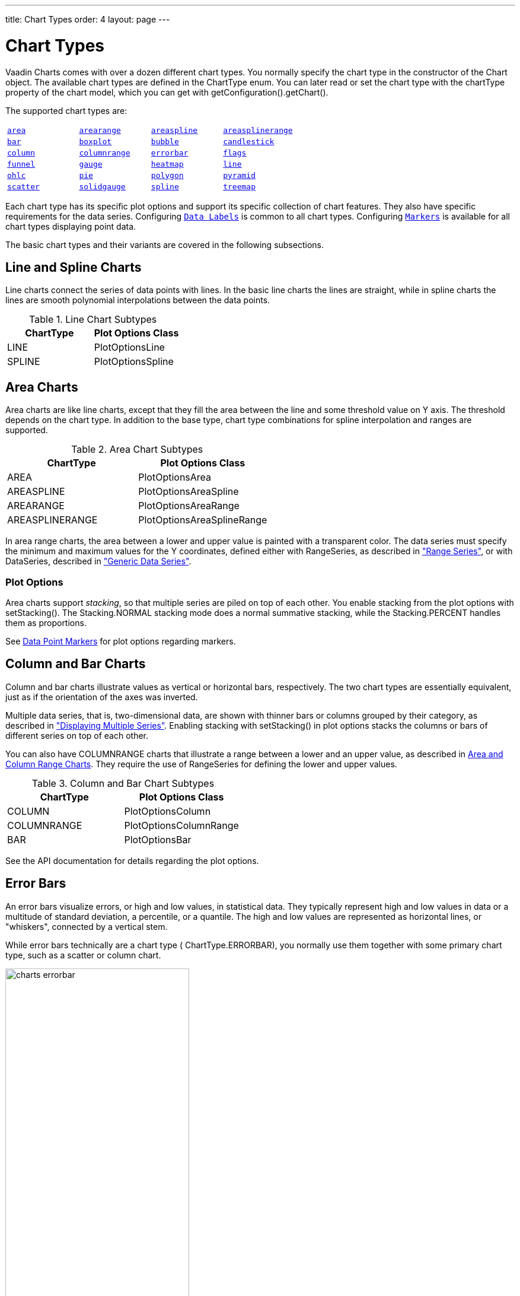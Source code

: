 ---
title: Chart Types
order: 4
layout: page
---

[[charts.charttypes]]
= Chart Types

Vaadin Charts comes with over a dozen different chart types.
You normally specify the chart type in the constructor of the [classname]#Chart# object.
The available chart types are defined in the [classname]#ChartType# enum.
You can later read or set the chart type with the [literal]#++chartType++# property of the chart model, which you can get with [methodname]#getConfiguration().getChart()#.

The supported chart types are:

|===
|   <<charts.charttypes.area, `area`>> |   <<charts.charttypes.rangecharts, `arearange`>> |   <<charts.charttypes.area, `areaspline`>> |   <<charts.charttypes.rangecharts, `areasplinerange`>>
|   <<charts.charttypes.columnbar, `bar`>>
|   <<charts.charttypes.boxplot, `boxplot`>>
|   <<charts.charttypes.bubble, `bubble`>>
|   <<charts.charttypes.ohlc, `candlestick`>>
|   <<charts.charttypes.columnbar, `column`>>
|   <<charts.charttypes.rangecharts, `columnrange`>>
|   <<charts.charttypes.errorbar, `errorbar`>>
|   <<charts.charttypes.flags, `flags`>>
|   <<charts.charttypes.funnel, `funnel`>>
|   <<charts.charttypes.gauge, `gauge`>>
|   <<charts.charttypes.heatmap, `heatmap`>>
|   <<charts.charttypes.line, `line`>>
|   <<charts.charttypes.ohlc, `ohlc`>>
|   <<charts.charttypes.pie, `pie`>>
|   <<charts.charttypes.polygon, `polygon`>>
|   <<charts.charttypes.funnel, `pyramid`>>
|   <<charts.charttypes.scatter, `scatter`>>
|   <<charts.charttypes.solidgauge, `solidgauge`>>
|   <<charts.charttypes.line, `spline`>>
|   <<charts.charttypes.treemap, `treemap`>>
|   <<charts.charttypes.waterfall, `waterfall`>>
|
|===

Each chart type has its specific plot options and support its specific collection of chart features. They also have specific requirements for the data series. Configuring <<charts.charttypes.datalabels, `Data Labels`>> is common to all chart types. Configuring <<charts.charttypes.markers, `Markers`>> is available for all chart types displaying point data.

The basic chart types and their variants are covered in the following subsections.

[[charts.charttypes.line]]
== Line and Spline Charts

Line charts connect the series of data points with lines.
In the basic line charts the lines are straight, while in spline charts the lines are smooth polynomial interpolations between the data points.

[[table.charttypes.line.subtypes]]
.Line Chart Subtypes
[options="header"]
|===============
|ChartType|Plot Options Class
|[parameter]#LINE#|[classname]#PlotOptionsLine#
|[parameter]#SPLINE#|[classname]#PlotOptionsSpline#

|===============

[[charts.charttypes.area]]
== Area Charts

Area charts are like line charts, except that they fill the area between the line and some
threshold value on Y axis. The threshold depends on the chart type. In addition to the base type, chart
type combinations for spline interpolation and ranges are supported.

[[table.charttypes.area.subtypes]]
.Area Chart Subtypes
[options="header"]
|===============
|ChartType|Plot Options Class
|[parameter]#AREA#|[classname]#PlotOptionsArea#
|[parameter]#AREASPLINE#|[classname]#PlotOptionsAreaSpline#
|[parameter]#AREARANGE#|[classname]#PlotOptionsAreaRange#
|[parameter]#AREASPLINERANGE#|[classname]#PlotOptionsAreaSplineRange#

|===============



In area range charts, the area between a lower and upper value is painted with a
transparent color. The data series must specify the minimum and maximum values
for the Y coordinates, defined either with [classname]#RangeSeries#, as
described in <<dummy/../../../charts/java-api/charts-data#charts.data.rangeseries,"Range
Series">>, or with [classname]#DataSeries#, described in
<<dummy/../../../charts/java-api/charts-data#charts.data.dataseries,"Generic Data Series">>.

[[charts.charttypes.area.plotoptions]]
=== Plot Options

Area charts support __stacking__, so that multiple series are piled on top of
each other. You enable stacking from the plot options with
[methodname]#setStacking()#. The [parameter]#Stacking.NORMAL# stacking mode does
a normal summative stacking, while the [parameter]#Stacking.PERCENT# handles
them as proportions.

See <<charts.charttypes.markers>> for plot options regarding markers.



[[charts.charttypes.columnbar]]
== Column and Bar Charts

Column and bar charts illustrate values as vertical or horizontal bars,
respectively. The two chart types are essentially equivalent, just as if the
orientation of the axes was inverted.

Multiple data series, that is, two-dimensional data, are shown with thinner bars
or columns grouped by their category, as described in
<<dummy/../../../charts/java-api/charts-basic-use#charts.basic-use.two-dimensional,"Displaying
Multiple Series">>. Enabling stacking with [methodname]#setStacking()# in plot
options stacks the columns or bars of different series on top of each other.

You can also have [parameter]#COLUMNRANGE# charts that illustrate a range
between a lower and an upper value, as described in
<<charts.charttypes.rangecharts>>. They require the use of
[classname]#RangeSeries# for defining the lower and upper values.

[[table.charttypes.columnbar.subtypes]]
.Column and Bar Chart Subtypes
[options="header"]
|===============
|ChartType|Plot Options Class
|[parameter]#COLUMN#|[classname]#PlotOptionsColumn#
|[parameter]#COLUMNRANGE#|[classname]#PlotOptionsColumnRange#
|[parameter]#BAR#|[classname]#PlotOptionsBar#

|===============



See the API documentation for details regarding the plot options.


[[charts.charttypes.errorbar]]
== Error Bars

An error bars visualize errors, or high and low values, in statistical data.
They typically represent high and low values in data or a multitude of standard
deviation, a percentile, or a quantile. The high and low values are represented
as horizontal lines, or "whiskers", connected by a vertical stem.

While error bars technically are a chart type (
[literal]#++ChartType.ERRORBAR++#), you normally use them together with some
primary chart type, such as a scatter or column chart.

[[figure.charts.charttypes.errorbar]]
.Error Bars in a Scatter Chart
image::img/charts-errorbar.png[width="60%"]

To display the error bars for data points, you need to have a separate data
series for the low and high values. The data series needs to use the
[classname]#PlotOptionsErrorBar# plot options type.

[source, java]
----
// Create a chart of some primary type
Chart chart = new Chart(ChartType.SCATTER);

// Modify the default configuration a bit
Configuration conf = chart.getConfiguration();
conf.setTitle("Average Temperatures in Turku");
conf.getLegend().setEnabled(false);

// The primary data series
ListSeries averages = new ListSeries(
    -6, -6.5, -4, 3, 9, 14, 17, 16, 11, 6, 2, -2.5);

// Error bar data series with low and high values
DataSeries errors = new DataSeries();
errors.add(new DataSeriesItem(0,  -9, -3));
errors.add(new DataSeriesItem(1, -10, -3));
errors.add(new DataSeriesItem(2,  -8,  1));
...

// Need to be used for series to be recognized as error bar
PlotOptionsErrorbar barOptions = new PlotOptionsErrorbar();
errors.setPlotOptions(barOptions);

// The errors should be drawn lower
conf.addSeries(errors);
conf.addSeries(averages);
----

Note that you should add the error bar series first, to have it rendered lower
in the chart.

[[charts.charttypes.errorbar.plotoptions]]
=== Plot Options

Plot options for error bar charts have type [classname]#PlotOptionsErrorBar#. See the API documentation for details regarding the plot options.

NOTE: Although most <<dummy/../../../charts/java-api/css-styling#css.styling,visual styles are defined in CSS>>, some options like [parameter]#whiskerLength# are set through Java API.

[[charts.charttypes.boxplot]]
== Box Plot Charts

Box plot charts display the distribution of statistical variables. A data point
has a median, represented with a horizontal line, upper and lower quartiles,
represented by a box, and a low and high value, represented with T-shaped
"whiskers". The exact semantics of the box symbols are up to you.

Box plot chart is closely related to the error bar chart described in
<<charts.charttypes.errorbar>>, sharing the box and whisker elements.

[[figure.charts.charttypes.boxplot]]
.Box Plot Chart
image::img/charts-boxplot.png[width="60%"]

The chart type for box plot charts is [literal]#++ChartType.BOXPLOT++#. You
normally have just one data series, so it is meaningful to disable the legend.

[source, java]
----
Chart chart = new Chart(ChartType.BOXPLOT);

// Modify the default configuration a bit
Configuration conf = chart.getConfiguration();
conf.setTitle("Orienteering Split Times");
conf.getLegend().setEnabled(false);
----

[[charts.charttypes.boxplot.plotoptions]]
=== Plot Options

The plot options for box plots have type [classname]#PlotOptionsBoxPlot#, which
extends the slightly more generic [classname]#PlotOptionsErrorBar#.

For example:

[source, java]
----
// Set median line color and thickness
PlotOptionsBoxplot plotOptions = new PlotOptionsBoxplot();
plotOptions.setWhiskerLength("80%");
conf.setPlotOptions(plotOptions);
----


[[charts.charttypes.boxplot.datamodel]]
=== Data Model

As the data points in box plots have five different values instead of the usual
one, they require using a special [classname]#BoxPlotItem#. You can give the
different values with the setters, or all at once in the constructor.

[source, java]
----
// Orienteering control point times for runners
double data[][] = orienteeringdata();

DataSeries series = new DataSeries();
for (double cpointtimes[]: data) {
    StatAnalysis analysis = new StatAnalysis(cpointtimes);
    series.add(new BoxPlotItem(analysis.low(),
                               analysis.firstQuartile(),
                               analysis.median(),
                               analysis.thirdQuartile(),
                               analysis.high()));
}
conf.setSeries(series);
----


[[charts.charttypes.scatter]]
== Scatter Charts

Scatter charts display a set of unconnected data points. The name refers to
freely given X and Y coordinates, so the [classname]#DataSeries# or
[classname]#DataProviderSeries# are usually the most meaningful data series types
for scatter charts.

[[figure.charts.charttypes.scatter]]
.Scatter Chart
image::img/charts-scatter.png[]

The chart type of a scatter chart is [parameter]#ChartType.SCATTER#. Its options
can be configured in a [classname]#PlotOptionsScatter# object, although it does
not have any chart-type specific options.

[source, java]
----
Chart chart = new Chart(ChartType.SCATTER);

// Modify the default configuration a bit
Configuration conf = chart.getConfiguration();
conf.setTitle("Random Sphere");
conf.getLegend().setEnabled(false); // Disable legend
conf.getxAxis().setTitle("X");
conf.getyAxis().setTitle("Y");
conf.getxAxis().setMax(1);
conf.getxAxis().setMin(-1);
conf.getyAxis().setMax(1);
conf.getyAxis().setMin(-1);

PlotOptionsScatter options = new PlotOptionsScatter();
// ... Give overall plot options here ...
conf.setPlotOptions(options);

DataSeries series = new DataSeries();
for (int i=0; i<300; i++) {
    double lng = Math.random() * 2 * Math.PI;
    double lat = Math.random() * Math.PI - Math.PI/2;
    double x   = Math.cos(lat) * Math.sin(lng);
    double y   = Math.sin(lat);

    DataSeriesItem point = new DataSeriesItem(x,y);
    series.add(point);
}
conf.addSeries(series);
----

The result was shown in <<figure.charts.charttypes.scatter>>.

[[charts.charttypes.bubble]]
== Bubble Charts

Bubble charts are a special type of scatter charts for representing
three-dimensional data points with different point sizes. We demonstrated the
same possibility with scatter charts in <<charts.charttypes.scatter>>, but the
bubble charts make it easier to define the size of a point by its third (Z)
dimension, instead of the radius property. The bubble size is scaled
automatically, just like for other dimensions. The default point style is also
more bubbly.

[[figure.charts.charttypes.bubble]]
.Bubble Chart
image::img/charts-bubble.png[width="60%"]

The chart type of a bubble chart is [parameter]#ChartType.BUBBLE#. Its options
can be configured in a [classname]#PlotOptionsBubble# object, which has a single
chart-specific property, [parameter]#displayNegative#, which controls whether
bubbles with negative values are displayed at all. More typically, you want to
configure the bubble [parameter]#marker#. The bubble tooltip is configured in
the basic configuration. The Z coordinate value is available in the formatter
JavaScript with [literal]#++this.point.z++# reference.

The bubble radius is scaled linearly between a minimum and maximum radius. If
you would rather scale by the area of the bubble, you can approximate that by
taking square root of the Z values.

ifdef::web[]
[source, java]
----
// Create a bubble chart
Chart chart = new Chart(ChartType.BUBBLE);

// Modify the default configuration a bit
Configuration conf = chart.getConfiguration();
conf.setTitle("Sugar and fat intake per country");
conf.setSubTitle("Source: <a href=\"http://www.euromonitor.com/\">Euromonitor</a> and <a href=\"https://data.oecd.org/\">OECD</a>");
conf.getLegend().setEnabled(false); // Disable legend
conf.getTooltip().setHeaderFormat("{point.country}");
conf.getTooltip().setPointFormat("Obesity (adults): {point.z}%");

PlotOptionsBubble plotOptions = new PlotOptionsBubble();
DataLabels chartLabels = new DataLabels();
chartLabels.setEnabled(true);
chartLabels.setFormat("{point.name}");
plotOptions.setDataLabels(chartLabels);
conf.setPlotOptions(plotOptions);

public static class MyDataSeriesItem extends DataSeriesItem3d {
  private String country;

  public MyDataSeriesItem(Number x, Number y, Number z, String name, String country) {
    super(x, y, z);
    setName(name);
    this.country = country;
  }

  public String getCountry() {
    return country;
  }
}

DataSeries series = new DataSeries("Countries");
series.add(new MyDataSeriesItem(95.0, 95.0, 13.8, "BE", "Belgium"));
series.add(new MyDataSeriesItem(86.5, 102.9, 14.7, "DE", "Germany"));
series.add(new MyDataSeriesItem(80.8, 91.5, 15.8, "FI", "Finland"));
...

conf.addSeries(series);

// Set the category labels on the axis correspondingly
XAxis xaxis = new XAxis();
xaxis.setTitle("Daily fat intake");
xaxis.getLabels().setFormat("{value} gr");
PlotLine xPlotLine = new PlotLine();
xPlotLine.setValue(65);
Label xLabel = new Label("Safe fat intake 65g/day");
xLabel.setRotation(0);
xLabel.setY(15);
xPlotLine.setLabel(xLabel);
xaxis.setPlotLines(xPlotLine);
conf.addxAxis(xaxis);

// Set the Y axis title
YAxis yaxis = new YAxis();
yaxis.setMax(160);
yaxis.setTitle("Daily sugar intake");
yaxis.getLabels().setFormat("{value} gr");
yaxis.setStartOnTick(false);
yaxis.setEndOnTick(false);
PlotLine yPlotLine = new PlotLine();
yPlotLine.setValue(50);
Label yLabel = new Label("Safe sugar intake 50g/day");
yLabel.setX(-10);
yLabel.setAlign(HorizontalAlign.RIGHT);
yPlotLine.setLabel(yLabel);
yaxis.setPlotLines(yPlotLine);
conf.addyAxis(yaxis);
----
endif::web[]


[[charts.charttypes.pie]]
== Pie Charts

A pie chart illustrates data values as sectors of size proportionate to the sum
of all values. The pie chart is enabled with [parameter]#ChartType.PIE# and you
can make type-specific settings in the [classname]#PlotOptionsPie# object as
described later.

[source, java]
----
Chart chart = new Chart(ChartType.PIE);
Configuration conf = chart.getConfiguration();
...
----

A ready pie chart is shown in <<figure.charts.charttypes.pie>>.

[[figure.charts.charttypes.pie]]
.Pie Chart
image::img/charts-pie.png[width="60%"]

[[charts.charttypes.pie.plotoptions]]
=== Plot Options

The chart-specific options of a pie chart are configured with a
[classname]#PlotOptionsPie#.

[source, java]
----
PlotOptionsPie options = new PlotOptionsPie();
options.setInnerSize("0");
options.setSize("75%");  // Default
options.setCenter("50%", "50%"); // Default
conf.setPlotOptions(options);
----

[parameter]#innerSize#:: A pie with inner size greater than zero is a "donut". The inner size can be expressed either as number of pixels or as a relative percentage of the chart area with a string (such as "60%") See the section later on donuts.
[parameter]#size#:: The size of the pie can be expressed either as number of pixels or as a relative percentage of the chart area with a string (such as "80%"). The default size is 75%, to leave space for the labels.
[parameter]#center#:: The X and Y coordinates of the center of the pie can be expressed either as numbers of pixels or as a relative percentage of the chart sizes with a string. The default is "50%", "50%".



[[charts.charttypes.pie.data]]
=== Data Model

The labels for the pie sectors are determined from the labels of the data
points. The [classname]#DataSeries# or [classname]#ContainerSeries#, which allow
labeling the data points, should be used for pie charts.

[source, java]
----
DataSeries series = new DataSeries();
series.add(new DataSeriesItem("Mercury", 4900));
series.add(new DataSeriesItem("Venus", 12100));
...
conf.addSeries(series);
----

If a data point, as defined as a [classname]#DataSeriesItem# in a
[classname]#DataSeries#, has the __sliced__ property enabled, it is shown as
slightly cut away from the pie.

[source, java]
----
// Slice one sector out
DataSeriesItem earth = new DataSeriesItem("Earth", 12800);
earth.setSliced(true);
series.add(earth);
----


[[charts.charttypes.pie.donut]]
=== Donut Charts

Setting the [parameter]#innerSize# of the plot options of a pie chart to a
larger than zero value results in an empty hole at the center of the pie.

[source, java]
----
PlotOptionsPie options = new PlotOptionsPie();
options.setInnerSize("60%");
conf.setPlotOptions(options);
----

As you can set the plot options also for each data series, you can put two pie
charts on top of each other, with a smaller one fitted in the "hole" of the
donut. This way, you can make pie charts with more details on the outer rim, as
done in the example below:

[source, java]
----
// The inner pie
DataSeries innerSeries = new DataSeries();
innerSeries.setName("Browsers");
PlotOptionsPie innerPieOptions = new PlotOptionsPie();
innerPieOptions.setSize("60%");
innerSeries.setPlotOptions(innerPieOptions);
...

DataSeries outerSeries = new DataSeries();
outerSeries.setName("Versions");
PlotOptionsPie outerSeriesOptions = new PlotOptionsPie();
outerSeriesOptions.setInnerSize("60%");
outerSeries.setPlotOptions(outerSeriesOptions);
...
----

The result is illustrated in <<figure.charts.charttypes.pie.donut>>.

[[figure.charts.charttypes.pie.donut]]
.Overlaid Pie and Donut Chart
image::img/charts-donut.png[width="60%"]



[[charts.charttypes.gauge]]
== Gauges

A gauge is an one-dimensional chart with a circular Y-axis, where a rotating
pointer points to a value on the axis. A gauge can, in fact, have multiple
Y-axes to display multiple scales.

A __solid gauge__ is otherwise like a regular gauge, except that a solid color
arc is used to indicate current value instead of a pointer. The color of the
indicator arc can be configured to change according to color stops.

Let us consider the following gauge:

[source, java]
----
Chart chart = new Chart(ChartType.GAUGE);
----

After the settings done in the subsequent sections, it will show as in
<<figure.charts.charttypes.gauge>>.

[[figure.charts.charttypes.gauge]]
.A Gauge
image::img/charts-gauge.png[width="40%"]

[[charts.charttypes.gauge.conf]]
=== Gauge Configuration

The start and end angles of the gauge can be configured in the [classname]#Pane#
object of the chart configuration. The angles can be given as -360 to 360
degrees, with 0 at the top of the circle.

[source, java]
----
Configuration conf = chart.getConfiguration();
conf.setTitle("Speedometer");
conf.getPane().setStartAngle(-135);
conf.getPane().setEndAngle(135);
----


[[charts.charttypes.gauge.axis]]
=== Axis Configuration

A gauge has only an Y-axis. You need to provide both a minimum and maximum value
for it.

[source, java]
----
YAxis yaxis = new YAxis();
yaxis.setTitle("km/h");

// The limits are mandatory
yaxis.setMin(0);
yaxis.setMax(100);

// Other configuration
yaxis.getLabels().setStep(1);
yaxis.setTickInterval(10);
yaxis.setTickLength(10);
yaxis.setTickWidth(1);
yaxis.setMinorTickInterval("1");
yaxis.setMinorTickLength(5);
yaxis.setMinorTickWidth(1);

PlotBand green = new PlotBand(0, 60, null);
green.setClassName("green");

PlotBand yellow = new PlotBand(60, 80, null);
yellow.setClassName("yellow");

PlotBand red = new PlotBand(80, 100, null);
red.setClassName("red");

yaxis.setPlotBands(green, yellow, red);

conf.addyAxis(yaxis);
----

You can do all kinds of other configuration to the axis - please see the API
documentation for all the available parameters.


[[charts.charttypes.gauge.data]]
=== Setting and Updating Gauge Data

A gauge only displays a single value, which you can define as a data series of
length one, such as as follows:

[source, java]
----
ListSeries series = new ListSeries("Speed", 80);
conf.addSeries(series);
----

Gauges are especially meaningful for displaying changing values. You can use the
[methodname]#updatePoint()# method in the data series to update the single
value.

[source, java]
----
final TextField tf = new TextField("Enter a new value");
layout.add(tf);

Button update = new Button("Update", (e) -> {
    Integer newValue = new Integer(tf.getValue());
    series.updatePoint(0, newValue);
});
layout.add(update);
----



[[charts.charttypes.solidgauge]]
== Solid Gauges

A solid gauge is much like a regular gauge described previously; a
one-dimensional chart with a circular Y-axis. However, instead of a rotating
pointer, the value is indicated by a rotating arc with solid color. The color of
the indicator arc can be configured to change according to the value using color
stops.

Let us consider the following gauge:

[source, java]
----
Chart chart = new Chart(ChartType.SOLIDGAUGE);
----

After the settings done in the subsequent sections, it will show as in
<<figure.charts.charttypes.solidgauge>>.

[[figure.charts.charttypes.solidgauge]]
.A Solid Gauge
image::img/charts-solidgauge.png[width="40%"]

While solid gauge is much like a regular gauge, the configuration differs

[[charts.charttypes.solidgauge.conf]]
=== Configuration

The solid gauge must be configured in the drawing [classname]#Pane# of the chart
configuration. The gauge arc spans an angle, which is specified as -360 to 360
degrees, with 0 degrees at the top of the arc. Typically, a semi-arc is used,
where you use -90 and 90 for the angles, and move the center lower than you
would have with a full circle. You can also adjust the size of the gauge pane;
enlargening it allows positioning tick labels better.

[source, java]
----
Configuration conf = chart.getConfiguration();
conf.setTitle("Solid Gauge");

Pane pane = conf.getPane();
pane.setSize("125%");           // For positioning tick labels
pane.setCenter("50%", "70%"); // Move center lower
pane.setStartAngle(-90);        // Make semi-circle
pane.setEndAngle(90);           // Make semi-circle
----

The shape of the gauge display is defined as the background of the pane. You at
least need to set the shape as either " [literal]#++arc++#" or "
[literal]#++solid++#". You typically also want to set background color and inner
and outer radius.

[source, java]
----
Background bkg = new Background();
bkg.setInnerRadius("60%");  // To make it an arc and not circle
bkg.setOuterRadius("100%"); // Default - not necessary
bkg.setShape(BackgroundShape.ARC);        // solid or arc
pane.setBackground(bkg);
----


[[charts.charttypes.solidgauge.axis]]
=== Axis Configuration

A gauge only has an Y-axis. You must define the value range ( __min__ and
__max__).

[source, java]
----
YAxis yaxis = new YAxis();
yaxis.setTitle("Pressure GPa");
yaxis.getTitle().setY(-80); // Move 70 px upwards from center

// The limits are mandatory
yaxis.setMin(0);
yaxis.setMax(200);

// Configure ticks and labels
yaxis.setTickInterval(100);  // At 0, 100, and 200
yaxis.getLabels().setY(-16); // Move 16 px upwards
yaxis.setGridLineWidth(0); // Disable grid
----

Setting [methodname]#yaxis.getLabels().setRotationPerpendicular()# makes gauge
labels rotate perpendicular to the center.

You can do all kinds of other configuration to the axis - please see the API
documentation for all the available parameters.


[[charts.charttypes.solidgauge.plotoptions]]
=== Plot Options

Solid gauges do not currently have any chart type specific plot options. See
<<dummy/../../../charts/java-api/charts-configuration#charts.configuration.plotoptions,"Plot
Options">> for common options.

[source, java]
----
PlotOptionsSolidgauge options = new PlotOptionsSolidgauge();

// Move the value display box at the center a bit higher
Labels dataLabels = new Labels();
dataLabels.setY(-20);
options.setDataLabels(dataLabels);

conf.setPlotOptions(options);
----


[[charts.charttypes.solidgauge.data]]
=== Setting and Updating Gauge Data

A gauge only displays a single value, which you can define as a data series of
length one, such as as follows:

[source, java]
----
ListSeries series = new ListSeries("Pressure MPa", 80);
conf.addSeries(series);
----

Gauges are especially meaningful for displaying changing values. You can use the
[methodname]#updatePoint()# method in the data series to update the single
value.

[source, java]
----
final TextField tf = new TextField("Enter a new value");
layout.add(tf);

Button update = new Button("Update", (e) -> {
    Integer newValue = new Integer(tf.getValue());
    series.updatePoint(0, newValue);
});
layout.add(update);
----



[[charts.charttypes.rangecharts]]
== Area and Column Range Charts

Ranged charts display an area or column between a minimum and maximum value,
instead of a singular data point. They require the use of
[classname]#RangeSeries#, as described in
<<dummy/../../../charts/java-api/charts-data#charts.data.rangeseries,"Range Series">>. An
area range is created with [parameter]#AREARANGE# chart type, and a column range
with [parameter]#COLUMNRANGE# chart type.

Consider the following example:

[source, java]
----
Chart chart = new Chart(ChartType.AREARANGE);

// Modify the default configuration a bit
Configuration conf = chart.getConfiguration();
conf.setTitle("Extreme Temperature Range in Finland");
...

// Create the range series
// Source: http://ilmatieteenlaitos.fi/lampotilaennatyksia
RangeSeries series = new RangeSeries("Temperature Extremes",
    new Double[]{-51.5,10.9},
    new Double[]{-49.0,11.8},
    ...
    new Double[]{-47.0,10.8});//
conf.addSeries(series);
----

The resulting chart, as well as the same chart with a column range, is shown in
<<figure.charts.charttypes.rangecharts>>.

[[figure.charts.charttypes.rangecharts]]
.Area and Column Range Chart
image::img/charts-arearange.png[width="80%"]


[[charts.charttypes.polar]]
== Polar, Wind Rose, and Spiderweb Charts

Most chart types having two axes can be displayed in __polar__ coordinates,
where the X axis is curved on a circle and Y axis from the center of the circle
to its rim. Polar chart is not a chart type in itself, but can be enabled for
most chart types with [methodname]#setPolar(true)# in the chart model
parameters. Therefore all chart type specific features are usable with polar
charts.

Vaadin Charts allows many sorts of typical polar chart types, such as __wind
rose__, a polar column graph, or __spiderweb__, a polar chart with categorical
data and a more polygonal visual style.

[source, java]
----
// Create a chart of some type
Chart chart = new Chart(ChartType.LINE);

// Enable the polar projection
Configuration conf = chart.getConfiguration();
conf.getChart().setPolar(true);
----

You need to define the sector of the polar projection with a [classname]#Pane#
object in the configuration. The sector is defined as degrees from the north
direction. You also need to define the value range for the X axis with
[methodname]#setMin()# and [methodname]#setMax()#.

[source, java]
----
// Define the sector of the polar projection
Pane pane = new Pane(0, 360); // Full circle
conf.addPane(pane);

// Define the X axis and set its value range
XAxis axis = new XAxis();
axis.setMin(0);
axis.setMax(360);
----

The polar and spiderweb charts are illustrated in
<<figure.charts.charttypes.polar>>.

[[figure.charts.charttypes.polar]]
.Wind Rose and Spiderweb Charts
image::img/charts-polarspiderweb.png[width="80%"]

[[charts.charttypes.polar.spiderweb]]
=== Spiderweb Charts

A __spiderweb__ chart is a commonly used visual style of a polar chart with a
polygonal shape rather than a circle. The data and the X axis should be
categorical to make the polygonal interpolation meaningful. The sector is
assumed to be full circle, so no angles for the pane need to be specified.

ifdef::web[Note the style settings done in the axis in the example below:]

ifdef::web[]
[source, java]
----
Chart chart = new Chart(ChartType.LINE);
...

// Modify the default configuration a bit
Configuration conf = chart.getConfiguration();
conf.getChart().setPolar(true);
...

// Create the range series
// Source: http://ilmatieteenlaitos.fi/lampotilaennatyksia
ListSeries series = new ListSeries("Temperature Extremes",
    10.9, 11.8, 17.5, 25.5, 31.0, 33.8,
    37.2, 33.8, 28.8, 19.4, 14.1, 10.8);
conf.addSeries(series);

// Set the category labels on the X axis correspondingly
XAxis xaxis = new XAxis();
xaxis.setCategories("Jan", "Feb", "Mar",
    "Apr", "May", "Jun", "Jul", "Aug", "Sep",
    "Oct", "Nov", "Dec");
xaxis.setTickmarkPlacement(TickmarkPlacement.ON);
xaxis.setLineWidth(0);
conf.addxAxis(xaxis);

// Configure the Y axis
YAxis yaxis = new YAxis();
yaxis.setGridLineInterpolation("polygon"); // Webby look
yaxis.setMin(0);
yaxis.setTickInterval(10);
yaxis.getLabels().setStep(1);
conf.addyAxis(yaxis);
----
endif::web[]



[[charts.charttypes.funnel]]
== Funnel and Pyramid Charts

Funnel and pyramid charts are typically used to visualize stages in a sales
processes, and for other purposes to visualize subsets of diminishing size. A
funnel or pyramid chart has layers much like a stacked column: in funnel from
top-to-bottom and in pyramid from bottom-to-top. The top of the funnel has width
of the drawing area of the chart, and dinimishes in size down to a funnel "neck"
that continues as a column to the bottom. A pyramid diminishes from bottom to
top and does not have a neck.

[[figure.charts.charttypes.funnel]]
.Funnel and Pyramid Charts
image::img/charts-funnel.png[width="80%"]

Funnels have chart type [parameter]#FUNNEL#, pyramids have [parameter]#PYRAMID#.

The labels of the funnel blocks are by default placed on the right side of the
blocks, together with a connector.
ifdef::web[]
See the following example.
[source, java]
----
Chart chart = new Chart(ChartType.FUNNEL);
chart.setWidth("500px");
chart.setHeight("350px");

// Modify the default configuration a bit
Configuration conf = chart.getConfiguration();
conf.setTitle("Monster Utilization");
conf.getLegend().setEnabled(false);

// Give more room for the labels
conf.getChart().setSpacingRight(120);

// Configure the funnel neck shape
PlotOptionsFunnel options = new PlotOptionsFunnel();
options.setNeckHeight(20, Sizeable.Unit.PERCENTAGE);
options.setNeckWidth(20, Sizeable.Unit.PERCENTAGE);

// Style the data labels
DataLabelsFunnel dataLabels = new DataLabelsFunnel();
dataLabels.setFormat("<b>{point.name}</b> ({point.y:,.0f})");
dataLabels.setSoftConnector(false);
dataLabels.setColor(SolidColor.BLACK);
options.setDataLabels(dataLabels);

conf.setPlotOptions(options);

// Create the range series
DataSeries series = new DataSeries();
series.add(new DataSeriesItem("Monsters Met", 340));
series.add(new DataSeriesItem("Engaged", 235));
series.add(new DataSeriesItem("Killed", 187));
series.add(new DataSeriesItem("Tinned", 70));
series.add(new DataSeriesItem("Eaten", 55));
conf.addSeries(series);
----
endif::web[]

ifdef::web[]
[[charts.charttypes.funnel.plotoptions]]
=== Plot Options

The funnel and pyramid options are configured with
[classname]#PlotOptionsFunnel# or [classname]#PlotOptionsFunnel#, respectively.

In addition to common chart options, the chart types support the following
shared options: [parameter]#width#, [parameter]#height#, [parameter]#depth#,
[parameter]#allowPointSelect#, [parameter]#borderColor#,
[parameter]#borderWidth#, [parameter]#center#, [parameter]#slicedOffset#, and
[parameter]#visible#. See
<<dummy/../../../charts/java-api/charts-configuration#charts.configuration.plotoptions,"Plot
Options">> for detailed descriptions.

They have the following chart type specific properties:

[parameter]#neckHeight#or[parameter]#neckHeightPercentage# (only funnel):: Height of the neck part of the funnel either as pixels or as percentage of the entire funnel height.
[parameter]#neckWidth#or[parameter]#neckWidthPercentage# (only funnel):: Width of the neck part of the funnel either as pixels or as percentage of the top of the funnel.
[parameter]#reversed#:: Whether the chart is reversed upside down from the normal direction from diminishing from the top to bottom. The default is __false__ for funnel and __true__ for pyramid.


endif::web[]


[[charts.charttypes.waterfall]]
== Waterfall Charts

Waterfall charts are used for visualizing level changes from an initial level to
a final level through a number of changes in the level. The changes are given as
delta values, and you can have a number of intermediate totals, which are
calculated automatically.

[[figure.charts.charttypes.waterfall]]
.Waterfall Charts
image::img/charts-waterfall.png[width="60%"]

Waterfall charts have chart type [literal]#++WATERFALL++#.

ifdef::web[For example:]

ifdef::web[]
[source, java]
----
Chart chart = new Chart(ChartType.WATERFALL);
chart.setWidth("500px");
chart.setHeight("350px");

// Modify the default configuration a bit
Configuration conf = chart.getConfiguration();
conf.setTitle("Changes in Reindeer Population in 2011");
conf.getLegend().setEnabled(false);

// Configure X axis
XAxis xaxis = new XAxis();
xaxis.setCategories("Start", "Predators", "Slaughter",
    "Reproduction", "End");
conf.addxAxis(xaxis);

// Configure Y axis
YAxis yaxis = new YAxis();
yaxis.setTitle("Population (thousands)");
conf.addyAxis(yaxis);
...
----
endif::web[]

ifdef::web[]
The example continues in the following subsections.
endif::web[]

ifdef::web[]
[[charts.charttypes.waterfall.plotoptions]]
=== Plot Options

Waterfall charts have plot options type [classname]#PlotOptionsWaterfall#, which
extends the more general options defined in [classname]#PlotOptionsColumn#. It
has the following chart type specific properties:

[parameter]#upColor#:: Color for the positive values.
[parameter]#color#:: Default color for all the points. If [propertyname]#upColor# is
defined, [propertyname]#color# is used only for the negative values.

In the following, we define the colors, as well as the style and placement of
the labels for the columns:

ifdef::web[]
[source, java]
----
// Define the colors
final Color balanceColor = SolidColor.BLACK;
final Color positiveColor = SolidColor.BLUE;
final Color negativeColor = SolidColor.RED;

// Configure the colors
PlotOptionsWaterfall options = new PlotOptionsWaterfall();
options.setUpColor(positiveColor);
options.setColor(negativeColor);

// Configure the labels
Labels labels = new Labels(true);
labels.setVerticalAlign(VerticalAlign.TOP);
labels.setY(-20);
labels.setFormatter("Math.floor(this.y/1000) + 'k'");
Style style = new Style();
style.setColor(SolidColor.BLACK);
style.setFontWeight(FontWeight.BOLD);
labels.setStyle(style);
options.setDataLabels(labels);
options.setPointPadding(0);
conf.setPlotOptions(options);
----
endif::web[]

endif::web[]

ifdef::web[]
[[charts.charttypes.waterfall.datamodel]]
=== Data Series

The data series for waterfall charts consists of changes (deltas) starting from
an initial value and one or more cumulative sums. There should be at least a
final sum, and optionally intermediate sums. The sums are represented as
[classname]#WaterFallSum# data items, and no value is needed for them as they
are calculated automatically. For intermediate sums, you should set the
[parameter]#intermediate# property to [literal]#++true++#.

ifdef::web[]
[source, java]
----
// The data
DataSeries series = new DataSeries();

// The beginning balance
DataSeriesItem start = new DataSeriesItem("Start", 306503);
start.setColor(balanceColor);
series.add(start);

// Deltas
series.add(new DataSeriesItem("Predators", -3330));
series.add(new DataSeriesItem("Slaughter", -103332));
series.add(new DataSeriesItem("Reproduction", +104052));

WaterFallSum end = new WaterFallSum("End");
end.setColor(balanceColor);
end.setIntermediate(false); // Not intermediate (default)
series.add(end);

conf.addSeries(series);
----
endif::web[]

endif::web[]


[[charts.charttypes.heatmap]]
== Heat Maps

A heat map is a two-dimensional grid, where the color of a grid cell indicates a
value.

[[figure.charts.charttypes.heatmap]]
.Heat Maps
image::img/charts-heatmap.png[width="60%"]

Heat maps have chart type [literal]#++HEATMAP++#.

ifdef::web[For example:]

ifdef::web[]
[source, java]
----

Chart chart = new Chart(ChartType.HEATMAP);
chart.setWidth("600px");
chart.setHeight("300px");

Configuration conf = chart.getConfiguration();
conf.setTitle("Heat Data");

// Set colors for the extremes
conf.getColorAxis().setMinColor(SolidColor.AQUA);
conf.getColorAxis().setMaxColor(SolidColor.RED);

// Set up border and data labels
PlotOptionsHeatmap plotOptions = new PlotOptionsHeatmap();
plotOptions.setBorderColor(SolidColor.WHITE);
plotOptions.setBorderWidth(2);
plotOptions.setDataLabels(new DataLabels(true));
conf.setPlotOptions(plotOptions);

// Create some data
HeatSeries series = new HeatSeries();
series.addHeatPoint( 0, 0,  10.9); // Jan High
series.addHeatPoint( 0, 1, -51.5); // Jan Low
series.addHeatPoint( 1, 0,  11.8); // Feb High
...
series.addHeatPoint(11, 1, -47.0); // Dec Low
conf.addSeries(series);

// Set the category labels on the X axis
XAxis xaxis = new XAxis();
xaxis.setTitle("Month");
xaxis.setCategories("Jan", "Feb", "Mar",
    "Apr", "May", "Jun", "Jul", "Aug", "Sep",
    "Oct", "Nov", "Dec");
conf.addxAxis(xaxis);

// Set the category labels on the Y axis
YAxis yaxis = new YAxis();
yaxis.setTitle("");
yaxis.setCategories("High C", "Low C");
conf.addyAxis(yaxis);
----
endif::web[]

ifdef::web[]
[[charts.charttypes.heatmap.dataseries]]
=== Heat Map Data Series

Heat maps require two-dimensional tabular data. The easiest way is to use
[classname]#HeatSeries#, as was done in the example earlier. You can add data
points with the [methodname]#addHeatPoint()# method, or give all the data at
once in an array with [methodname]#setData()# or in the constructor.

If you need to use other data series type for a heat map, notice that the
semantics of the heat map data points are currently not supported by the
general-purpose series types, such as [classname]#DataSeries#. You can work
around this semantic limitation by specifying the [methodname]#X# (column),
[methodname]#Y# (row), and [methodname]#heatScore# by using the respective
[methodname]#X#, [methodname]#low#, and [methodname]#high# properties of the
general-purpose data series.

Also note that while some other data series types allow updating the values one
by one, updating all the values in a heat map is very inefficient; it is faster
to simply replace the data series and then call [methodname]#chart.drawChart()#.

endif::web[]


[[charts.charttypes.treemap]]
== Tree Maps

A tree map is used to display hierarchical data. It consists of a group of
rectangles that contains other rectangles, where the size of a rectangle
indicates the item value.

// This image is way too big and labels too small.
[[figure.charts.charttypes.treemap]]
.Tree Maps
image::img/charts-treemap.png[width="100%"]

Tree maps have chart type [literal]#++TREEMAP++#.

In order to create a Tree Map chart,you need to create a class that extends
[classname]#TreeSeriesItem# and add an [propertyname]#colorIndex# property:

[source, jave]
----
public static class MapTreeSeriesItem extends TreeSeriesItem {
    private Number colorIndex;

    public Number getColorIndex() {
        return colorIndex;
    }

    public void setColorIndex(Number colorIndex) {
        this.colorIndex = colorIndex;
    }
}
----

Then, you need to specify a color index for each of the top levels series items:

[source, jave]
----
TreeSeries series = new TreeSeries();

MapTreeSeriesItem apples = new MapTreeSeriesItem();
apples.setId("A");
apples.setName("Apples");
apples.setColorIndex(0);

...

TreeSeriesItem anneA = new TreeSeriesItem("Anne", apples, 5);
TreeSeriesItem rickA = new TreeSeriesItem("Rick", apples, 3);
TreeSeriesItem peterA = new TreeSeriesItem("Peter", apples, 4);

...

series.addAll(apples, anneA, rickA, peterA);
----

ifdef::web[For example:]

ifdef::web[]
[source, java]
----
Chart chart = new Chart();

PlotOptionsTreemap plotOptions = new PlotOptionsTreemap();
plotOptions.setLayoutAlgorithm(TreeMapLayoutAlgorithm.STRIPES);
plotOptions.setAlternateStartingDirection(true);

Level level = new Level();
level.setLevel(1);
level.setLayoutAlgorithm(TreeMapLayoutAlgorithm.SLICEANDDICE);

DataLabels dataLabels = new DataLabels();
dataLabels.setEnabled(true);
dataLabels.setAlign(HorizontalAlign.LEFT);
dataLabels.setVerticalAlign(VerticalAlign.TOP);

Style style = new Style();
style.setFontSize("15px");
style.setFontWeight(FontWeight.BOLD);

dataLabels.setStyle(style);
level.setDataLabels(dataLabels);
plotOptions.setLevels(level);

TreeSeries series = new TreeSeries();

TreeSeriesItem apples = new TreeSeriesItem("A", "Apples");
apples.setColor(new SolidColor("#EC2500"));

TreeSeriesItem bananas = new TreeSeriesItem("B", "Bananas");
bananas.setColor(new SolidColor("#ECE100"));

TreeSeriesItem oranges = new TreeSeriesItem("O", "Oranges");
oranges.setColor(new SolidColor("#EC9800"));

TreeSeriesItem anneA = new TreeSeriesItem("Anne", apples, 5);
TreeSeriesItem rickA = new TreeSeriesItem("Rick", apples, 3);
TreeSeriesItem paulA = new TreeSeriesItem("Paul", apples, 4);

TreeSeriesItem anneB = new TreeSeriesItem("Anne", bananas, 4);
TreeSeriesItem rickB = new TreeSeriesItem("Rick", bananas, 10);
TreeSeriesItem paulB = new TreeSeriesItem("Paul", bananas, 1);

TreeSeriesItem anneO = new TreeSeriesItem("Anne", oranges, 1);
TreeSeriesItem rickO = new TreeSeriesItem("Rick", oranges, 3);
TreeSeriesItem paulO = new TreeSeriesItem("Paul", oranges, 3);

TreeSeriesItem susanne = new TreeSeriesItem("Susanne", 2);
susanne.setParent("Kiwi");
susanne.setColor(new SolidColor("#9EDE00"));

series.addAll(apples, bananas, oranges, anneA, rickA, paulA,
        anneB, rickB, paulB, anneO, rickO, paulO, susanne);

series.setPlotOptions(plotOptions);

chart.getConfiguration().addSeries(series);

chart.getConfiguration().setTitle("Fruit consumption");
----
endif::web[]

ifdef::web[]
[[charts.charttypes.treemap.plotoptions]]
=== Plot Options

Tree map charts have plot options type [classname]#PlotOptionsTreeMap#, which
extends the more general options defined in
[classname]#AbstractCommonOptionsColumn#. It has the following chart type
specific properties:

[parameter]#allowDrillToNode#:: When enabled the user can click on a point which is a parent and zoom in on its children. Defaults to false.
[parameter]#alternateStartingDirection#:: Enabling this option will make the treemap alternate the drawing direction between vertical and horizontal. The next levels starting direction will always be the opposite of the previous. Defaults value is [literal]#++false++#.
[parameter]#layoutAlgorithm#:: This option decides which algorithm is used for setting position and dimensions of the points. Available algorithms are defined in [classname]##TreeMapLayoutAlgorithm## enum: [literal]#++SLICEANDDICE++#, [literal]#++STRIPES++#, [literal]#++SQUARIFIED++# and [literal]#++STRIP++#. Default value is [literal]#++SLICEANDDICE++#.
[parameter]#layoutStartingDirection#:: Defines which direction the layout algorithm will start drawing. Possible values are defined in [classname]##TreeMapLayoutStartingDirection## enum: [literal]#++HORIZONTAL++# and [literal]#++VERTICAL++#. Default value is [literal]#++VERTICAL++#.
[parameter]#levelIsConstant#:: Used together with the [methodname]#setLevels()# and [methodname]#setAllowDrillToNode()# options. When set to [literal]#++false++# the first level visible when drilling is considered to be level one. Otherwise the level will be the same as the tree structure. Defaults value is [literal]#++true++#.
[parameter]#levels#:: Set options on specific levels. Takes precedence over series options, but not point options.


endif::web[]

ifdef::web[]
[[charts.charttypes.treemap.dataseries]]
=== Tree Map Data Series

Tree maps require hierarchical data. The easiest way is to use
[classname]#TreeSeries# and [classname]#TreeSeriesItem#, as was done in the
example earlier. You can add data points with the [methodname]#add()# method, or
give all the data at once in a [classname]#Collection# with
[methodname]#setData()# or in the constructor.

The item hierarchy is defined with the [methodname]#setParent()# method in the
[classname]#TreeSeriesItem# instance or in the constructor. Parent argument can
be either a [classname]#String# identifier or a [classname]#TreeSeriesItem# with
a non-null ID. If no [classname]#TreeSeriesItem# with matching ID is found or if
value is null then the parent will be rendered as a root item.

endif::web[]


[[charts.charttypes.polygon]]
== Polygons

A polygon can be used to draw any freeform filled or stroked shape in the
Cartesian plane.

Polygons consist of connected data points. The [classname]#DataSeries# or
[classname]#ContainerSeries# are usually the most meaningful data series types
for polygon charts. In both cases, the [parameter]#x# and [parameter]#y#
properties should be set.

[[figure.charts.charttypes.polygon]]
.Polygon combined with Scatter
image::img/charts-polygon.png[width="100%"]

Polygons have chart type [literal]#++POLYGON++#.

ifdef::web[For example:]

ifdef::web[]
[source, java]
----
Chart chart = new Chart();
Configuration conf = chart.getConfiguration();
conf.setTitle("Height vs Weight");

XAxis xAxis = conf.getxAxis();
xAxis.setStartOnTick(true);
xAxis.setEndOnTick(true);
xAxis.setShowLastLabel(true);
xAxis.setTitle("Height (cm)");

YAxis yAxis = conf.getyAxis();
yAxis.setTitle("Weight (kg)");

PlotOptionsScatter optionsScatter = new PlotOptionsScatter();
DataSeries scatter = new DataSeries();
scatter.setPlotOptions(optionsScatter);
scatter.setName("Observations");

scatter.add(new DataSeriesItem(160, 67));
...
scatter.add(new DataSeriesItem(180, 75));
conf.addSeries(scatter);

DataSeries polygon = new DataSeries();
PlotOptionsPolygon optionsPolygon = new PlotOptionsPolygon();
optionsPolygon.setEnableMouseTracking(false);
polygon.setPlotOptions(optionsPolygon);
polygon.setName("Target");

polygon.add(new DataSeriesItem(153, 42));
polygon.add(new DataSeriesItem(149, 46));
...
polygon.add(new DataSeriesItem(173, 52));
polygon.add(new DataSeriesItem(166, 45));
conf.addSeries(polygon);
----
endif::web[]

ifdef::web[]
[[charts.charttypes.polygon.plotoptions]]
=== Plot Options

Polygon charts options can be configured in a [classname]#PlotOptionsPolygon#
object, although it does not have any chart-type specific options.

endif::web[]


[[charts.charttypes.flags]]
== Flags

_Flags_ is a special chart type for annotating a series or the X axis with callout labels. Flags indicate interesting points or events on the series or axis. The flags are defined as items in a data series separate from the annotated series or axis.

[[figure.charts.charttypes.flags]]
.Flags placed on an axis and a series
image::img/charts-flags.png[]

Flags are normally used in a chart that has one or more normal data series.

[[charts.charttypes.flags.plotoptions]]
=== Plot Options

The flags are defined in a series that has its chart type specified by setting its plot options as [classname]#PlotOptionsFlags#. In addition to the common plot options properties, flag charts also have the following properties:

[parameter]#shape#:: defines the shape of the marker. It can be one of `FLAG`, `CIRCLEPIN`, `SQUAREPIN`, or `CALLOUT`.
[parameter]#stackDistance#:: defines the vertical offset between flags on the same value in the same series. Defaults to 12.
[parameter]#onSeries#:: defines the ID of the series where the flags should be drawn on. If no ID is given, the flags are drawn on the X axis.
[parameter]#onKey#:: in chart types that have multiple keys (Y values) for a data point, the property defines on which key the flag is placed. Line and column series have only one key, `y`. In range, OHLC, and candlestick series, the flag can be placed on the `open`, `high`, `low`, or `close` key. Defaults to `y`.

[[charts.charttypes.flags.data]]
=== Data

The data for flags series require [propertyname]#x# and [propertyname]#title# properties, but can also have [propertyname]#text# property indicating the tooltip text.
The easiest way to set these properties is to use [classname]#FlagItem#.

ifdef::web[]
[[charts.charttypes.flags.example]]
=== Example

In the following, we annotate a time series as well as the axis with flags:

[source,java]
----
Chart chart = new Chart(ChartType.SPLINE);

Configuration configuration = chart.getConfiguration();
configuration.getTitle().setText("USD to EUR exchange rate");
configuration.getxAxis().setType(AxisType.DATETIME);

// A data series to annotate with flags
DataSeries dataSeries = new DataSeries();
dataSeries.setId("dataseries");
dataSeries.addData(new Number[][] { { 1434499200000l, 0.8821 },
        { 1434585600000l, 0.8802 }, { 1434672000000l, 0.8808 },
        { 1434844800000l, 0.8794 }, { 1434931200000l, 0.8818 },
        { 1435017600000l, 0.8952 }, { 1435104000000l, 0.8924 },
        { 1435190400000l, 0.8925 }, { 1435276800000l, 0.8955 } });

// Flags on the data series
DataSeries flagsOnSeries = new DataSeries();
flagsOnSeries.setName("Flags on series");
PlotOptionsFlags plotOptionsFlags = new PlotOptionsFlags();
plotOptionsFlags.setShape(FlagShape.SQUAREPIN);
plotOptionsFlags.setOnSeries("dataseries");
flagsOnSeries.setPlotOptions(plotOptionsFlags);
flagsOnSeries.add(new FlagItem(1434585600000l, "First Series Flag",
        "First Series Flag Tooltip Text"));
flagsOnSeries.add(new FlagItem(1435017600000l, "Second Series Flag"));

// Flags on the X axis
DataSeries flagsOnAxis = new DataSeries();
flagsOnAxis.setPlotOptions(new PlotOptionsFlags());
flagsOnAxis.setName("Flags on axis");
flagsOnAxis.add(new FlagItem(1434844800000l, "First Axis Flag",
        "First Axis Flag Tooltip Text"));
flagsOnAxis.add(new FlagItem(1435190400000l, "Second Axis Flag"));

configuration.setSeries(dataSeries, flagsOnSeries, flagsOnAxis);

----
endif::web[]

[[charts.charttypes.ohlc]]
== OHLC and Candlestick Charts

An Open-High-Low-Close (OHLC) chart displays the change in price over a
period of time. The OHLC charts have chart type [literal]#++OHLC++#. An OHLC
chart consist of vertical lines, each having a horizontal
tickmark both on the left and the right side. The top and bottom ends of the
vertical line indicate the highest and lowest prices during the time period. The
tickmark on the left side of the vertical line shows the opening price and
the tickmark on the right side the closing price.

[[figure.charts.charttypes.ohlc]]
.OHLC Chart.
image::img/charts-ohlc.png[]

A candlestick chart is another way to visualize OHLC data. A candlestick has
a body and two vertical lines,  called _wicks_. The body represents the
opening and closing prices. If the body is filled, the top edge of the body
shows the opening price and the bottom edge shows the closing price. If the
body is unfilled, the top edge shows the closing price and the bottom edge
the opening price. In other words, if the body is filled, the opening price
is higher than the closing price, and if not, lower. The upper wick
represents the highest price during the time period and the lower
wick represents the lowest price. A candlestick chart
has chart type [literal]#++CANDLESTICK++#.

[[figure.charts.charttypes.candlestick]]
.Candlestick Chart.
image::img/charts-candlestick.png[]

To attach data to an OHLC or a candlestick chart, you need to use a
[classname]#DataSeries# or a [classname]#ContainerSeries#. See
<<charts-data#charts.data, "Chart Data">> for more details. A data
series for an OHLC chart must contain [classname]#OhlcItem# objects. An
[classname]#OhlcItem# contains a date and the open, highest, lowest,
 and close price on that date.

[source, java]
----
Chart chart = new Chart(ChartType.OHLC);
chart.setTimeline(true);

Configuration configuration = chart.getConfiguration();
configuration.getTitle().setText("AAPL Stock Price");
DataSeries dataSeries = new DataSeries();
for (StockPrices.OhlcData data : StockPrices.fetchAaplOhlcPrice()) {
    OhlcItem item = new OhlcItem();
    item.setX(data.getDate());
    item.setLow(data.getLow());
    item.setHigh(data.getHigh());
    item.setClose(data.getClose());
    item.setOpen(data.getOpen());
    dataSeries.add(item);
}
configuration.setSeries(dataSeries);
chart.drawChart();

----

When using [classname]#DataProviderSeries#, you need to specify the functions used for retrieving OHLC properties:
[methodName]#setX()#, [methodName]#setOpen()#,
[methodName]#setHigh()# [methodname]#setLow()#, and
[methodName]#setClose()#.

[source, java]
----
Chart chart = new Chart(ChartType.OHLC);
Configuration configuration = chart.getConfiguration();

// Create a DataProvider filled with stock price data
DataProvider<OhlcData, ?> dataProvider = initDataProvider();
// Wrap the container in a data series
DataProviderSeries<OhlcData> dataSeries = new DataProviderSeries<>(dataProvider);
dataSeries.setX(OhlcData::getDate);
dataSeries.setLow(OhlcData::getLow);
dataSeries.setHigh(OhlcData::getHigh);
dataSeries.setClose(OhlcData::getClose);
dataSeries.setOpen(OhlcData::getOpen);

PlotOptionsOhlc plotOptionsOhlc = new PlotOptionsOhlc();
plotOptionsOhlc.setTurboThreshold(0);
dataSeries.setPlotOptions(plotOptionsOhlc);

configuration.setSeries(dataSeries);
----

Typically the OHLC and candlestick charts contain a lot of data, so it is
useful to use them with the timeline feature enabled. The timeline feature is
 described in <<charts-timeline#charts.timeline,"Timeline">>.

[[charts.charttypes.ohlc.plotoptions]]
=== Plot Options
You can use a [classname]#DataGrouping# object to configure data grouping
properties. You set it in the plot options with [methodname]#setDataGrouping()#.
If the data points in a series are so dense that the spacing between two or
more points is less than value of the [propertyname]#groupPixelWidth#
property in the [classname]#DataGrouping#, the points will be grouped into
appropriate groups so that each group is more or less two pixels wide.
The [propertyname]#approximation# property in [classname]#DataGrouping#
specifies which data point value should represent the group. The
possible values are: [literal]#average#, [literal]#open#,
[literal]#high#, [literal]#low#, [literal]#close#, and
[literal]#sum#.

Using [methodName]#setUpColor()# and [methodName]#setUpLineColor()# allow
setting the fill and border colors of the candlestick that indicate rise in
the values. The default colors are white.

[[charts.charttypes.datalabels]]
== Data Labels

You can change how labels that appears next to data points are displayed for some series types
(it's not available for [parameter]#BOXPLOT# and [parameter]#ERRORBAR#).

The data labels properties in the [classname]#DataLabels# class are
summarized in the following:

* [methodname]#align#: [classname]#HorizontalAlign# (left, center, right)
* [methodname]#allowOverlap#: [classname]#Boolean# whether to allow data labels to Wrap
* [methodname]#borderRadius#: [classname]#Number# with the border radius in pixels
* [methodname]#className#: [classname]#String# a class name for the data label to be added to the node to allow custom styles by CSS
* [methodname]#enabled#: [classname]#Boolean# whether the data label is enabled or disabled
* [methodname]#format#: [classname]#String# a format string for the label (see more at <<dummy/../../../charts/java-api/charts-configuration#charts.configuration.format.string,"Using Format Strings">>)
* [methodname]#formatter#: [classname]#String# a format string containing a JavaScript function for the label (see more at <<dummy/../../../charts/java-api/charts-configuration#charts.configuration.format.formatter,"Using a JavaScript Formatter">>)

Also, data label can be <<dummy/../../../charts/java-api/css-styling#css.styling,styled by CSS>> with [literal]#.highcharts-data-label-box# and [literal]#.highcharts-data-label# class names.

[[charts.charttypes.markers]]
== Data Point Markers

Lines charts and other charts that display data points, such as scatter and spline charts, visualize the points with markers.
The markers can be configured with the [classname]#Marker# property objects available from the plot options of the relevant chart types, as well as at the level of each data point, in the [classname]#DataSeriesItem#.
You need to create the marker and apply it with the [methodname]#setMarker()# method in the plot options or the data series item.

For example, to set the marker for an individual data point:

[source, java]
----
DataSeriesItem point = new DataSeriesItem(x,y);
Marker marker = new Marker();
// ... Make any settings ...
point.setMarker(marker);
series.add(point);
----


[[charts.charttypes.markers.markerproperties]]
=== Marker Shape Properties

A marker has a [parameter]#stroke# and a [parameter]#fill# colors, which are
set using a CSS selector [classname]#.highcharts-markers .highcharts-point#.

[source, java]
----
// Set radius and symbol
marker.setRadius(10);
marker.setSymbol(MarkerSymbolEnum.DIAMOND);

point.setMarker(marker);
series.add(point);
----

Marker size is determined by the [parameter]#radius# parameter, which is given
in pixels.

[source, java]
----
marker.setRadius((z+1)*5);
----


[[charts.charttypes.markers.markersymbols]]
=== Marker Symbols

Markers are visualized either with a shape or an image symbol. You can choose
the shape from a number of built-in shapes defined in the
[classname]#MarkerSymbolEnum# enum ( [parameter]#CIRCLE#, [parameter]#SQUARE#,
[parameter]#DIAMOND#, [parameter]#TRIANGLE#, or [parameter]#TRIANGLE_DOWN#).
These shapes are drawn with a line and fill, which you can set as described
above.

[source, java]
----
marker.setSymbol(MarkerSymbolEnum.DIAMOND);
----

You can also use any image accessible by a URL by using a
[classname]#MarkerSymbolUrl# symbol. If the image is deployed with your
application, such as in a frontend folder, you can determine its URL as follows:

[source, java]
----
String url = "frontend/img/smiley.png";
marker.setSymbol(new MarkerSymbolUrl(url));
----

You can use [paramater]#width# and [parameter]#height# to resize the marker. The radius property are not applicable to image symbols.

[[charts.charttypes.3d]]
== 3D Charts

Most chart types can be made 3-dimensional by adding 3D options to the chart.
You can rotate the charts, set up the view distance, and define the thickness of
the chart features, among other things. You can also set up a 3D axis frame
around a chart.

[[figure.charts.charttypes.3d.pie]]
.3D Charts
image::img/charts-3d-pie.png[]

[[charts.charttypes.3d.options]]
=== 3D Options

3D view has to be enabled in the [classname]#Options3d# configuration, along
with other parameters. Minimally, to have some 3D effect, you need to rotate the
chart according to the __alpha__ and __beta__ parameters.

Let us consider a basic scatter chart for an example. The basic configuration
for scatter charts is described elsewhere, but let us look how to make it 3D.

[source, java]
----
Chart chart = new Chart(ChartType.SCATTER);
Configuration conf = chart.getConfiguration();
... other chart configuration ...

// In 3D!
Options3d options3d = new Options3d();
options3d.setEnabled(true);
options3d.setAlpha(10);
options3d.setBeta(30);
options3d.setDepth(135); // Default is 100
options3d.setViewDistance(100); // Default
conf.getChart().setOptions3d(options3d);
----

The 3D options are as follows:

[parameter]#alpha#:: The vertical tilt (pitch) in degrees.

[parameter]#beta#:: The horizontal tilt (yaw) in degrees.

[parameter]#depth#:: Depth of the third (Z) axis in pixel units.

[parameter]#enabled#:: Whether 3D plot is enabled. Default is [parameter]#false#.

[parameter]#frame#:: Defines the 3D frame, which consists of a back, bottom, and side panels that
display the chart grid.

[source, java]
----
Frame frame = new Frame();
Back back=new Back();
back.setColor(SolidColor.BEIGE);
back.setSize(1);
frame.setBack(back);
options3d.setFrame(frame);
----
[parameter]#viewDistance#:: View distance for creating perspective distortion. Default is 100.




[[charts.charttypes.3d.plotoptions]]
=== 3D Plot Options

The above sets up the general 3D view, but you also need to configure the 3D
properties of the actual chart type. The 3D plot options are chart type
specific. For example, a pie has __depth__ (or thickness), which you can
configure as follows:

[source, java]
----
// Set some plot options
PlotOptionsPie options = new PlotOptionsPie();
... Other plot options for the chart ...

options.setDepth(45); // Our pie is quite thick

conf.setPlotOptions(options);
----


[[charts.charttypes.3d.data]]
=== 3D Data

For some chart types, such as pies and columns, the 3D view is merely a visual
representation for one- or two-dimensional data. Some chart types, such as
scatter charts, also feature a third, __depth axis__, for data points. Such data
points can be given as [classname]#DataSeriesItem3d# objects.

The Z parameter is __depth__ and is not scaled; there is no configuration for
the depth or Z axis. Therefore, you need to handle scaling yourself as is done
in the following.

[source, java]
----
// Orthogonal data points in 2x2x2 cube
double[][] points = { {0.0, 0.0, 0.0}, // x, y, z
                      {1.0, 0.0, 0.0},
                      {0.0, 1.0, 0.0},
                      {0.0, 0.0, 1.0},
                      {-1.0, 0.0, 0.0},
                      {0.0, -1.0, 0.0},
                      {0.0, 0.0, -1.0}};

DataSeries series = new DataSeries();
for (int i=0; i<points.length; i++) {
    double x = points[i][0];
    double y = points[i][1];
    double z = points[i][2];

    // Scale the depth coordinate, as the depth axis is
    // not scaled automatically
    DataSeriesItem3d item = new DataSeriesItem3d(x, y,
        z * options3d.getDepth().doubleValue());
    series.add(item);
}
conf.addSeries(series);
----

Above, we defined 7 orthogonal data points in the 2x2x2 cube centered at the origin.
The 3D depth was set to 135 earlier. The result is illustrated in
<<figure.charts.charttypes.3d.scatter>>.

[[figure.charts.charttypes.3d.scatter]]
.3D Scatter Chart
image::img/charts-3d-scatter.png[]


ifdef::web[]
[[charts.charttypes.3d.distance]]
=== Distance Fade

To add a bit more 3D effect, you can do some tricks, such as calculate the
distance of the data points from a viewpoint and set the marker size and color
according to the distance.

[source, java]
----
public double distanceTo(double[] point, double alpha,
                         double beta, double viewDist) {
    final double theta = alpha * Math.PI / 180;
    final double phi   = beta * Math.PI / 180;
    double x = viewDist * Math.sin(theta) * Math.cos(phi);
    double y = viewDist * Math.sin(theta) * Math.sin(phi);
    double z = - viewDist * Math.cos(theta);
    return Math.sqrt(Math.pow(x - point[0], 2) +
                     Math.pow(y - point[1], 2) +
                     Math.pow(z - point[2], 2));
}
----

Using the distance requires some assumptions about the scaling and such, but for
the data points (as defined earlier) in range -1.0 to +1.0 we could do as
follows:

[source, java]
----
...
DataSeriesItem3d item = new DataSeriesItem3d(x, y,
    z * options3d.getDepth().doubleValue());

double distance = distanceTo(new double[]{x,y,z},
                             alpha, beta, 2);

Marker marker = new Marker(true);
marker.setRadius(1 + 10 / distance);
item.setMarker(marker);

series.add(item);
----

Note that here the view distance is in the scale of the data coordinates, while
the distance defined in the 3D options has different definition and scaling.
With the above settings, which are somewhat exaggerated to illustrate the
effect, the result is shown in <<figure.charts.charttypes.3d.fade>>.

[[figure.charts.charttypes.3d.fade]]
.3D Distance Fade
image::img/charts-3d-distance.png[]

endif::web[]

